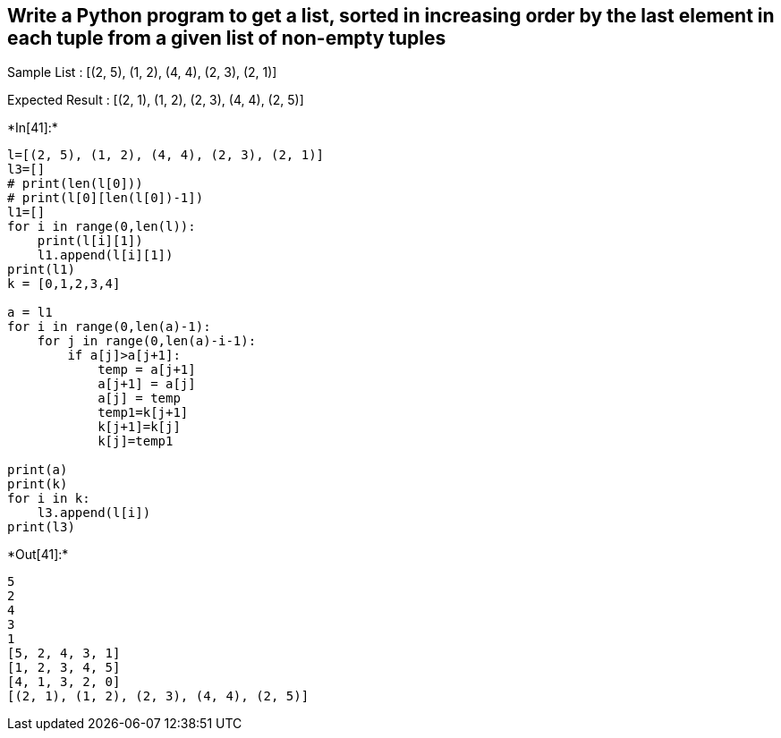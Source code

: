 == Write a Python program to get a list, sorted in increasing order by the last element in each tuple from a given list of non-empty tuples

Sample List : [(2, 5), (1, 2), (4, 4), (2, 3), (2, 1)]

Expected Result : [(2, 1), (1, 2), (2, 3), (4, 4), (2, 5)]


+*In[41]:*+
[source, ipython3]
----
l=[(2, 5), (1, 2), (4, 4), (2, 3), (2, 1)]
l3=[]
# print(len(l[0]))
# print(l[0][len(l[0])-1])
l1=[]
for i in range(0,len(l)):
    print(l[i][1])
    l1.append(l[i][1])
print(l1)
k = [0,1,2,3,4]

a = l1
for i in range(0,len(a)-1):
    for j in range(0,len(a)-i-1):
        if a[j]>a[j+1]:
            temp = a[j+1]
            a[j+1] = a[j]
            a[j] = temp
            temp1=k[j+1]
            k[j+1]=k[j]
            k[j]=temp1

print(a)
print(k)
for i in k:
    l3.append(l[i])
print(l3)
----


+*Out[41]:*+
----
5
2
4
3
1
[5, 2, 4, 3, 1]
[1, 2, 3, 4, 5]
[4, 1, 3, 2, 0]
[(2, 1), (1, 2), (2, 3), (4, 4), (2, 5)]
----
